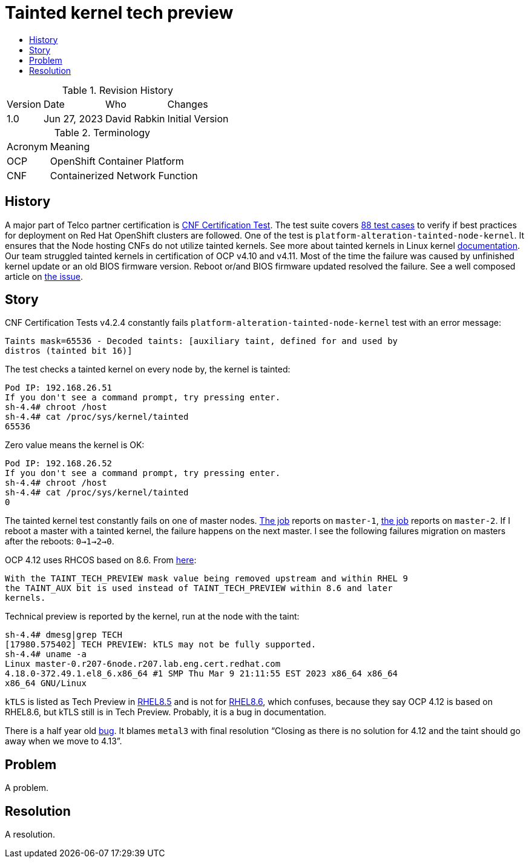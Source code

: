// Settings:
:description: The article covers tainted kernel tech preview bug.
:doctype: book
:pdf-page-size: A4
:toc: macro
:!toc-title:

// URLs:
:url-bug: https://issues.redhat.com/browse/OCPBUGS-3083
:url-catalog: https://github.com/test-network-function/cnf-certification-test/blob/main/CATALOG.md
:url-cnf-cert: https://github.com/test-network-function/cnf-certification-test
:url-dci-master-1: https://www.distributed-ci.io/jobs/94f33fd7-5849-4cd7-86e9-7f5bf5c4c147/tests/39ba86e5-4dc7-48ce-9df9-c2cfa176abc5
:url-dci-master-2: https://www.distributed-ci.io/jobs/8705b061-1e40-4a53-8624-11e6d16d25a7/tests/6c5dd9c2-cd04-4645-89f6-513130578155
:url-linux: https://docs.kernel.org/admin-guide/tainted-kernels.html
:url-rhel-85: https://access.redhat.com/documentation/en-us/red_hat_enterprise_linux/8/html/8.5_release_notes/technology_previews
:url-rhel-86: https://access.redhat.com/documentation/en-us/red_hat_enterprise_linux/8/html/8.6_release_notes/technology_previews
:url-solution: https://access.redhat.com/solutions/40594
:url-tainted: https://github.com/test-network-function/cnf-certification-test/blob/main/CATALOG.md#platform-alteration-tainted-node-kernel


= Tainted kernel tech preview

toc::[]

.Revision History
[%autowidth]
|===
| Version | Date | Who | Changes
| 1.0 | Jun 27, 2023 | David Rabkin | Initial Version
|===

.Terminology
[%autowidth]
|===
| Acronym | Meaning
| OCP | OpenShift Container Platform
| CNF | Containerized Network Function
|===

== History

A major part of Telco partner certification is
{url-cnf-cert}[CNF Certification Test].
The test suite covers {url-catalog}[88 test cases] to verify if best practices
for deployment on Red Hat OpenShift clusters are followed.
One of the test is `platform-alteration-tainted-node-kernel`.
It ensures that the Node hosting CNFs do not utilize tainted kernels.
See more about tainted kernels in Linux kernel {url-linux}[documentation].
Our team struggled tainted kernels in certification of OCP v4.10 and v4.11.
Most of the time the failure was caused by unfinished kernel update or an old
BIOS firmware version.
Reboot or/and BIOS firmware updated resolved the failure.
See a well composed article on {url-solution}[the issue].

== Story

CNF Certification Tests v4.2.4 constantly fails
`platform-alteration-tainted-node-kernel` test with an error message:
```
Taints mask=65536 - Decoded taints: [auxiliary taint, defined for and used by
distros (tainted bit 16)]
```

The test checks a tainted kernel on every node by, the kernel is tainted:
```
Pod IP: 192.168.26.51
If you don't see a command prompt, try pressing enter.
sh-4.4# chroot /host
sh-4.4# cat /proc/sys/kernel/tainted
65536
```

Zero value means the kernel is OK:
```
Pod IP: 192.168.26.52
If you don't see a command prompt, try pressing enter.
sh-4.4# chroot /host
sh-4.4# cat /proc/sys/kernel/tainted
0
```

The tainted kernel test constantly fails on one of master nodes.
{url-dci-master-1}[The job] reports on `master-1`,
{url-dci-master-2}[the job] reports on `master-2`.
If I reboot a master with a tainted kernel, the failure happens on the next
master.
I see the following failures migration on masters after the reboots:
`0->1->2->0`.

OCP 4.12 uses RHCOS based on 8.6. From {url-solution}[here]:
```
With the TAINT_TECH_PREVIEW mask value being removed upstream and within RHEL 9
the TAINT_AUX bit is used instead of TAINT_TECH_PREVIEW within 8.6 and later
kernels.
```

Technical preview is reported by the kernel, run at the node with the taint:
```
sh-4.4# dmesg|grep TECH
[17980.575402] TECH PREVIEW: kTLS may not be fully supported.
sh-4.4# uname -a
Linux master-0.r207-6node.r207.lab.eng.cert.redhat.com
4.18.0-372.49.1.el8_6.x86_64 #1 SMP Thu Mar 9 21:11:55 EST 2023 x86_64 x86_64
x86_64 GNU/Linux
```

`kTLS` is listed as Tech Preview in {url-rhel-85}[RHEL8.5] and is not for
{url-rhel-86}[RHEL8.6], which confuses, because they say OCP 4.12 is based on
RHEL8.6, but kTLS still is in Tech Preview. Probably, it is a bug in
documentation.

There is a half year old {url-bug}[bug]. It blames `metal3` with final
resolution “Closing as there is no solution for 4.12 and the taint should go
away when we move to 4.13”.

== Problem

A problem.

== Resolution

A resolution.
